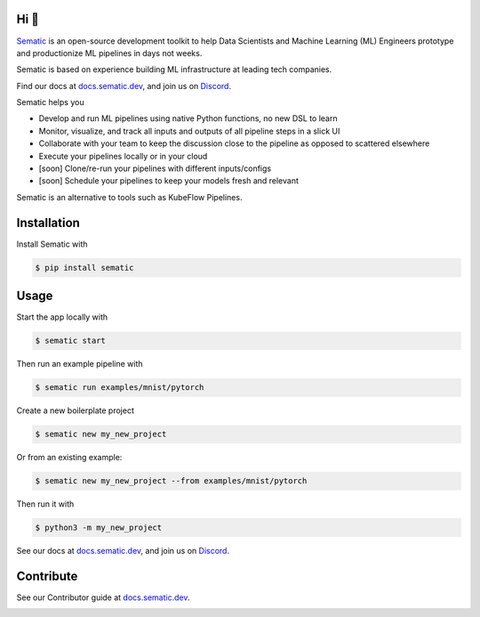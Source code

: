 

.. image:: https://raw.githubusercontent.com/sematic-ai/sematic/main/docs/images/Logo_README.png
   :target: https://raw.githubusercontent.com/sematic-ai/sematic/main/docs/images/Logo_README.png
   :alt: Sematic logo



.. image:: https://raw.githubusercontent.com/sematic-ai/sematic/main/docs/images/Screenshot_README_1_framed.png
   :target: https://raw.githubusercontent.com/sematic-ai/sematic/main/docs/images/Screenshot_README_1_framed.png
   :alt: UI Screenshot



.. image:: https://img.shields.io/pypi/v/sematic?style=for-the-badge
   :target: https://img.shields.io/pypi/v/sematic?style=for-the-badge
   :alt: PyPI


.. image:: https://img.shields.io/circleci/build/github/sematic-ai/sematic/main?label=CircleCI&style=for-the-badge&token=c8e0115ddccadc17b98ab293b32cad27026efb25
   :target: https://app.circleci.com/pipelines/github/sematic-ai/sematic?branch=main&filter=all
   :alt: CircleCI


.. image:: https://img.shields.io/pypi/l/sematic?style=for-the-badge
   :target: https://img.shields.io/pypi/l/sematic?style=for-the-badge
   :alt: PyPI - License


.. image:: https://img.shields.io/badge/Python-3.8+-blue?style=for-the-badge&logo=none
   :target: https://python.org
   :alt: Python 3.8+


.. image:: https://img.shields.io/discord/983789877927747714?label=DISCORD&style=for-the-badge
   :target: https://img.shields.io/discord/983789877927747714?label=DISCORD&style=for-the-badge
   :alt: Discord


.. image:: https://img.shields.io/badge/Made_by-Sematic_🦊-E19632?style=for-the-badge&logo=none
   :target: https://sematic.dev
   :alt: Made By Sematic


.. image:: https://img.shields.io/pypi/dm/sematic?style=for-the-badge
   :target: https://img.shields.io/pypi/dm/sematic?style=for-the-badge
   :alt: PyPI - Downloads


Hi 👋
-----

`Sematic <https://sematic.dev>`_ is an open-source development toolkit to help
Data Scientists and Machine Learning (ML) Engineers prototype and productionize
ML pipelines in days not weeks.

Sematic is based on experience building ML infrastructure at leading tech companies.

Find our docs at `docs.sematic.dev <https://docs.sematic.dev>`_\ , and join us on
`Discord <https://discord.gg/4KZJ6kYVax>`_.

Sematic helps you


* Develop and run ML pipelines using native Python functions, no new DSL to learn
* Monitor, visualize, and track all inputs and outputs of all pipeline steps in a slick UI
* Collaborate with your team to keep the discussion close to the pipeline as opposed to scattered elsewhere
* Execute your pipelines locally or in your cloud
* [soon] Clone/re-run your pipelines with different inputs/configs
* [soon] Schedule your pipelines to keep your models fresh and relevant

Sematic is an alternative to tools such as KubeFlow Pipelines.

Installation
------------

Install Sematic with

.. code-block:: shell

   $ pip install sematic

Usage
-----

Start the app locally with

.. code-block:: shell

   $ sematic start

Then run an example pipeline with

.. code-block:: shell

   $ sematic run examples/mnist/pytorch

Create a new boilerplate project

.. code-block:: shell

   $ sematic new my_new_project

Or from an existing example:

.. code-block:: shell

   $ sematic new my_new_project --from examples/mnist/pytorch

Then run it with

.. code-block:: shell

   $ python3 -m my_new_project

See our docs at `docs.sematic.dev <https://docs.sematic.dev>`_\ , and join us on
`Discord <https://discord.gg/4KZJ6kYVax>`_.

Contribute
----------

See our Contributor guide at `docs.sematic.dev <https://docs.sematic.dev>`_.


.. image:: https://static.scarf.sh/a.png?x-pxid=80c3593f-25a0-4b06-90a1-0b670a6567d4
   :target: https://static.scarf.sh/a.png?x-pxid=80c3593f-25a0-4b06-90a1-0b670a6567d4
   :alt: scarf pixel

